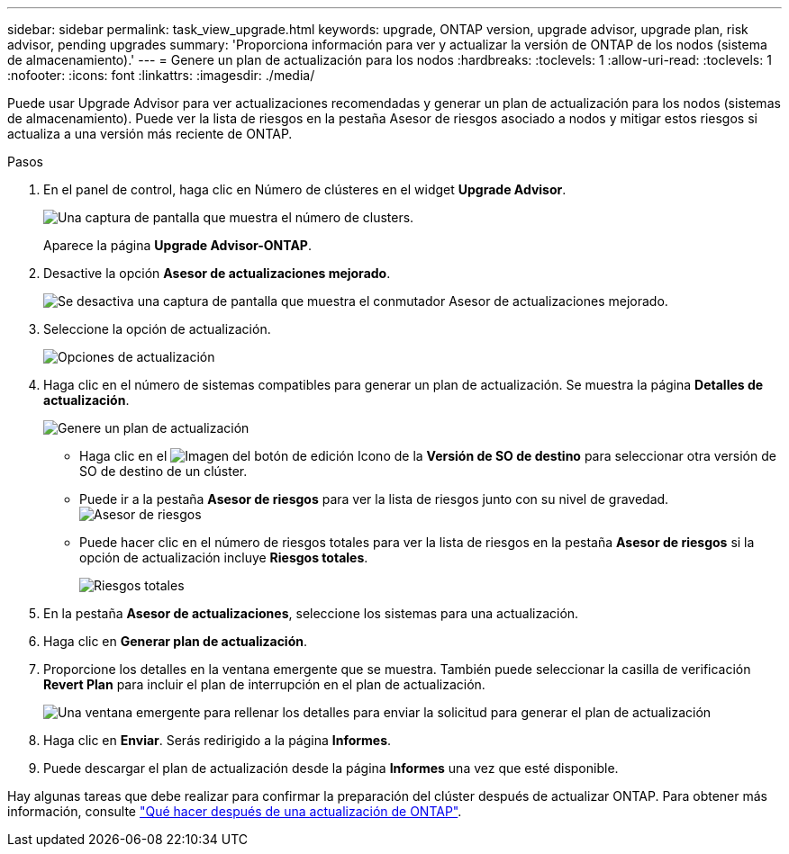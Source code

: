 ---
sidebar: sidebar 
permalink: task_view_upgrade.html 
keywords: upgrade, ONTAP version, upgrade advisor, upgrade plan, risk advisor, pending upgrades 
summary: 'Proporciona información para ver y actualizar la versión de ONTAP de los nodos (sistema de almacenamiento).' 
---
= Genere un plan de actualización para los nodos
:hardbreaks:
:toclevels: 1
:allow-uri-read: 
:toclevels: 1
:nofooter: 
:icons: font
:linkattrs: 
:imagesdir: ./media/


[role="lead"]
Puede usar Upgrade Advisor para ver actualizaciones recomendadas y generar un plan de actualización para los nodos (sistemas de almacenamiento). Puede ver la lista de riesgos en la pestaña Asesor de riesgos asociado a nodos y mitigar estos riesgos si actualiza a una versión más reciente de ONTAP.

.Pasos
. En el panel de control, haga clic en Número de clústeres en el widget *Upgrade Advisor*.
+
image:ua_widget.png["Una captura de pantalla que muestra el número de clusters."]

+
Aparece la página *Upgrade Advisor-ONTAP*.

. Desactive la opción *Asesor de actualizaciones mejorado*.
+
image:ua_disable_toggle.png["Se desactiva una captura de pantalla que muestra el conmutador Asesor de actualizaciones mejorado."]

. Seleccione la opción de actualización.
+
image:ua_upgrade_options.png["Opciones de actualización"]

. Haga clic en el número de sistemas compatibles para generar un plan de actualización.
Se muestra la página *Detalles de actualización*.
+
image:r_ua_generate_upgrade_plan.png["Genere un plan de actualización"]

+
** Haga clic en el image:edit_icon.png["Imagen del botón de edición"] Icono de la *Versión de SO de destino* para seleccionar otra versión de SO de destino de un clúster.
** Puede ir a la pestaña *Asesor de riesgos* para ver la lista de riesgos junto con su nivel de gravedad.
  +
image:ua_view_risks.png["Asesor de riesgos"]
** Puede hacer clic en el número de riesgos totales para ver la lista de riesgos en la pestaña *Asesor de riesgos* si la opción de actualización incluye *Riesgos totales*.
+
image:ua_total_risks.png["Riesgos totales"]



. En la pestaña *Asesor de actualizaciones*, seleccione los sistemas para una actualización.
. Haga clic en *Generar plan de actualización*.
. Proporcione los detalles en la ventana emergente que se muestra. También puede seleccionar la casilla de verificación *Revert Plan* para incluir el plan de interrupción en el plan de actualización.
+
image:ua_details_upgrade_plan.png["Una ventana emergente para rellenar los detalles para enviar la solicitud para generar el plan de actualización"]

. Haga clic en *Enviar*.
Serás redirigido a la página *Informes*.
. Puede descargar el plan de actualización desde la página *Informes* una vez que esté disponible.


Hay algunas tareas que debe realizar para confirmar la preparación del clúster después de actualizar ONTAP. Para obtener más información, consulte link:https://docs.netapp.com/us-en/ontap/upgrade/task_what_to_do_after_upgrade.html["Qué hacer después de una actualización de ONTAP"].

